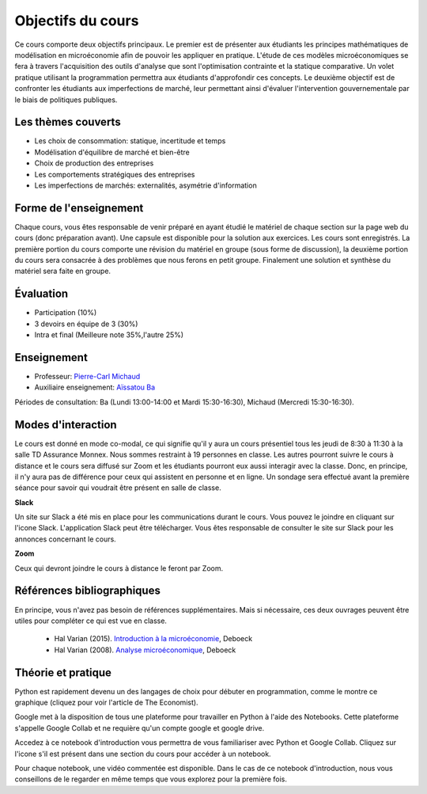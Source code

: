Objectifs du cours
------------------

Ce cours comporte deux objectifs principaux. Le premier est de présenter aux étudiants les principes mathématiques de modélisation en microéconomie afin de pouvoir les appliquer en pratique. L'étude de ces modèles microéconomiques se fera à travers l'acquisition des outils d'analyse que sont l'optimisation contrainte et la statique comparative. Un volet pratique utilisant la programmation permettra aux étudiants d'approfondir ces concepts. Le deuxième objectif est de confronter les étudiants aux imperfections de marché, leur permettant ainsi d'évaluer l'intervention gouvernementale par le biais de politiques publiques.  

Les thèmes couverts
+++++++++++++++++++

-  Les choix de consommation: statique, incertitude et temps

-  Modélisation d'équilibre de marché et bien-être

-  Choix de production des entreprises

-  Les comportements stratégiques des entreprises

-  Les imperfections de marchés: externalités, asymétrie d'information

Forme de l'enseignement
+++++++++++++++++++++++

Chaque cours, vous êtes responsable de venir préparé en ayant étudié le matériel de chaque section sur la page web du cours (donc préparation avant). Une capsule est disponible pour la solution aux exercices. Les cours sont enregistrés. La première portion du cours comporte une révision du matériel en groupe (sous forme de discussion), la deuxième portion du cours sera consacrée à des problèmes que nous ferons en petit groupe. Finalement une solution et synthèse du matériel sera faite en groupe.

Évaluation
++++++++++

-  Participation (10%)
-  3 devoirs en équipe de 3 (30%)
-  Intra et final (Meilleure note 35%,l'autre 25%)

Enseignement
++++++++++++

- Professeur: `Pierre-Carl Michaud <mailto:pierre-carl.michaud\@hec.ca>`_ 
- Auxiliaire enseignement: `Aïssatou Ba <mailto:aissatou.2.ba@hec.ca>`_ 

Périodes de consultation: Ba (Lundi 13:00-14:00 et Mardi 15:30-16:30), Michaud (Mercredi 15:30-16:30). 

Modes d'interaction
+++++++++++++++++++

Le cours est donné en mode co-modal, ce qui signifie qu'il y aura un cours présentiel tous les jeudi de 8:30 à 11:30 à la salle TD Assurance Monnex. Nous sommes restraint à 19 personnes en classe. Les autres pourront suivre le cours à distance et le cours sera diffusé sur Zoom et les étudiants pourront eux aussi interagir avec la classe. Donc, en principe, il n'y aura pas de différence pour ceux qui assistent en personne et en ligne. Un sondage sera effectué avant la première séance pour savoir qui voudrait être présent en salle de classe. 


|Slack|_ **Slack**

.. |Slack| image:: /images/slack.png
   :scale: 10%
.. _Slack: https://join.slack.com/t/micro20851/shared_invite/zt-g9e7nzh0-DIx5l09LwV_xZGeBYz5Vpg

Un site sur Slack a été mis en place pour les communications durant le cours. Vous pouvez le joindre en cliquant sur l'icone Slack. L'application Slack peut être télécharger. Vous êtes responsable de consulter le site sur Slack pour les annonces concernant le cours.

|zoom| **Zoom**

.. |zoom| image:: /images/zoom.png
   :scale: 10%

Ceux qui devront joindre le cours à distance le feront par Zoom.  

Références bibliographiques
+++++++++++++++++++++++++++

En principe, vous n'avez pas besoin de références supplémentaires. Mais si nécessaire, ces deux ouvrages peuvent être utiles pour compléter ce qui est vue en classe.

   -  Hal Varian (2015). `Introduction à la microéconomie <https://www.renaud-bray.com/Livres_Produit.aspx?id=1701460&def=Introduction+%c3%a0+la+micro%c3%a9conomie+8e+%c3%a9d.%2cVARIAN%2c+HAL+R%2c9782804190224>`_, Deboeck

   -  Hal Varian (2008). `Analyse microéconomique <https://www.amazon.ca/-/fr/Varian-Hal-R/dp/2804158233>`_, Deboeck

Théorie et pratique 
+++++++++++++++++++

Python est rapidement devenu un des langages de choix pour débuter en programmation, comme le montre ce graphique (cliquez pour voir l'article de The Economist). 

.. |Python| image:: /images/python_economist.png
   :scale: 35%
.. _Python: https://www.economist.com/graphic-detail/2018/07/26/python-is-becoming-the-worlds-most-popular-coding-language

|Python|_

Google met à la disposition de tous une plateforme pour travailler en Python à l'aide des Notebooks. Cette plateforme s'appelle Google Collab et ne requière qu'un compte google et google drive. 

Accedez à ce notebook d'introduction vous permettra de vous familiariser avec Python et Google Collab. Cliquez sur l'icone s'il est présent dans une section du cours pour accéder à un notebook. |ImageLink|_

.. |ImageLink| image:: https://colab.research.google.com/assets/colab-badge.svg
.. _ImageLink: https://colab.research.google.com/github/pcmichaud/micro/blob/master/notebooks/DebutPython.ipynb

Pour chaque notebook, une vidéo commentée est disponible. Dans le cas de ce notebook d'introduction, nous vous conseillons de le regarder en même temps que vous explorez pour la première fois. 

.. raw:: html

    <div style="position: relative; padding-bottom: 56.25%; height: 0; overflow: hidden; max-width: 100%; height: auto;">
        <iframe src="https://www.youtube.com/embed/UNeVEIUdboY" frameborder="0" allowfullscreen style="position: absolute; top: 0; left: 0; width: 50%; height: 50%;"></iframe>
    </div>
